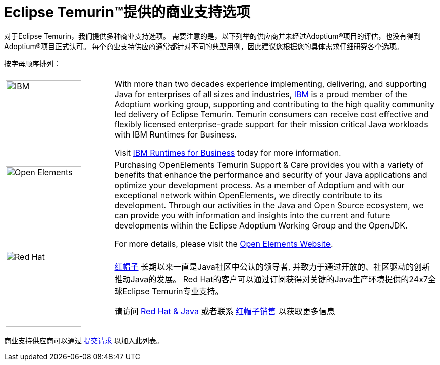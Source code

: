= Eclipse Temurin(TM)提供的商业支持选项
:page-authors: gdams, tellison, zdtsw

对于Eclipse Temurin，我们提供多种商业支持选项。
需要注意的是，以下列举的供应商并未经过Adoptium(R)项目的评估，也没有得到Adoptium(R)项目正式认可。
每个商业支持供应商通常都针对不同的典型用例，因此建议您根据您的具体需求仔细研究各个选项。


按字母顺序排列：

[cols="1,3"]
|===
| 
| 

^.^|
image:https://adoptium.net/images/ibm-logo.png[IBM,150]
|
With more than two decades experience implementing, delivering, and supporting Java for enterprises of all sizes and industries, https://www.ibm.com[IBM] is a proud member of the Adoptium working group, supporting and contributing to the high quality community led delivery of Eclipse Temurin. Temurin consumers can receive cost effective and flexibly licensed enterprise-grade support for their mission critical Java workloads with IBM Runtimes for Business.

Visit https://www.ibm.com/products/support-for-runtimes[IBM Runtimes for Business] today for more information.

^.^|
image:https://adoptium.net/images/openelements.svg[Open Elements,150]
|
Purchasing OpenElements Temurin Support & Care provides you with a variety of benefits that enhance the performance and security of your Java applications and optimize your development process. As a member of Adoptium and with our exceptional network within OpenElements, we directly contribute to its development. Through our activities in the Java and Open Source ecosystem, we can provide you with information and insights into the current and future developments within the Eclipse Adoptium Working Group and the OpenJDK.

For more details, please visit the https://open-elements.com/temurin-support/[Open Elements Website].

^.^|
image:https://adoptium.net/images/redhat.svg[Red Hat,150]
|
https://www.redhat.com[红帽子] 长期以来一直是Java社区中公认的领导者, 并致力于通过开放的、社区驱动的创新推动Java的发展。
Red Hat的客户可以通过订阅获得对关键的Java生产环境提供的24x7全球Eclipse Temurin专业支持。

请访问 https://developers.redhat.com/java/red-hat-and-java?utm_source=adoptium[Red Hat & Java] 
或者联系 https://www.redhat.com/contact?utm_source=adoptium[红帽子销售] 以获取更多信息

|===

商业支持供应商可以通过 https://github.com/adoptium/adoptium.net/issues/new/choose[提交请求] 以加入此列表。
